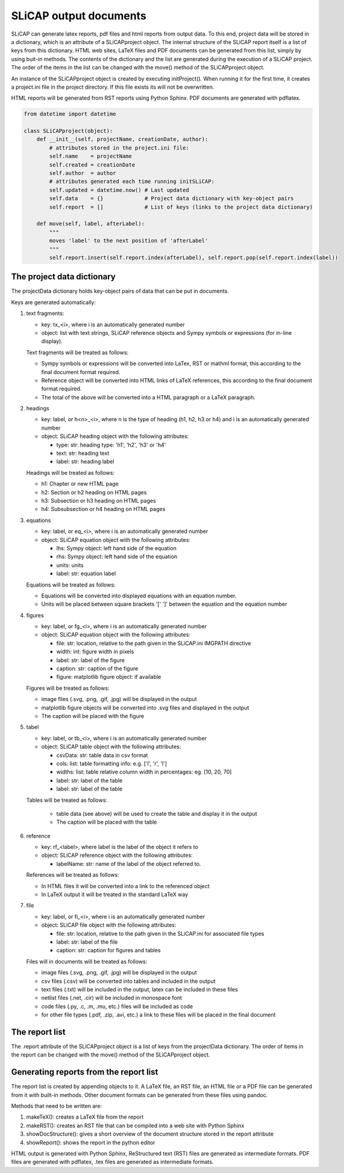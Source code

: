=======================
SLiCAP output documents
=======================

SLiCAP can generate latex reports, pdf files and html reports from output data. To this end, project data will be stored in a dictionary, which is an attribute of a SLiCAPproject object. The internal structure of the SLiCAP report itself is a list of keys from this dictionary. HTML web sites, LaTeX files and PDF documents can be generated from this list, simply by using buit-in methods. The contents of the dictionary and the list are generated during the execution of a SLiCAP project. The order of the items in the list can be changed with the move() method of the SLiCAPproject object.

An instance of the SLiCAPproject object is created by executing initProject(). When running it for the first time, it creates a project.ini file in the project directory. If this file exists its will not be overwritten.

HTML reports will be generated from RST reports using Python Sphinx. PDF documents are generated with pdflatex.

.. code:: python

    from datetime import datetime

    class SLiCAPproject(object):
        def __init__(self, projectName, creationDate, author):
            # attributes stored in the project.ini file:
            self.name    = projectName
            self.created = creationDate
            self.author  = author
            # attributes generated each time running initSLiCAP:
            self.updated = datetime.now() # Last updated
            self.data    = {}             # Project data dictionary with key-object pairs
            self.report  = []             # List of keys (links to the project data dictionary)

        def move(self, label, afterLabel):
            """
            moves 'label' to the next position of 'afterLabel'
            """
            self.report.insert(self.report.index(afterLabel), self.report.pop(self.report.index(label))

The project data dictionary
===========================

The projectData dictionary holds key-object pairs of data that can be put in documents. 

Keys are generated automatically:

#. text fragments:
   
   - key: tx_<i>, where i is an automatically generated number
   - object: list with text strings, SLiCAP reference objects and Sympy symbols or expressions (for in-line display).

   Text fragments will be treated as follows:
     
   - Sympy symbols or expressions will be converted into LaTex, RST or mathml format, this according to the final document format required.
   - Reference object will be converted into HTML links of LaTeX references, this according to the final document format required.
   - The total of the above will be converted into a HTML paragraph or a LaTeX paragraph.

#. headings

   - key: label, or h<n>_<i>, where n is the type of heading (h1, h2, h3 or h4) and i is an automatically generated number
   - object: SLiCAP heading object with the following attributes:

     - type: str: heading type: 'h1', 'h2', 'h3' or 'h4'
     - text: str: heading text
     - label: str: heading label

   Headings will be treated as follows:

   - h1: Chapter or new HTML page
   - h2: Section or h2 heading on HTML pages
   - h3: Subsection or h3 heading on HTML pages
   - h4: Subsubsection or h4 heading on HTML pages

#. equations

   - key: label, or eq_<i>, where i is an automatically generated number
   - object: SLiCAP equation object with the following attributes:

     - lhs: Sympy object: left hand side of the equation
     - rhs: Sympy object: left hand side of the equation
     - units: units
     - label: str: equation label

   Equations will be treated as follows:

   - Equations will be converted into displayed equations with an equation number.
   - Units will be placed between square brackets '[' ']' between the equation and the equation number

#. figures

   - key: label, or fg_<i>, where i is an automatically generated number
   - object: SLiCAP equation object with the following attributes:

     - file: str: location, relative to the path given in the SLiCAP.ini IMGPATH directive
     - width: int: figure width in pixels
     - label: str: label of the figure
     - caption: str: caption of the figure
     - figure: matplotlib figure object: if available
   
   Figures will be treated as follows:

   - image files (.svg, .png, .gif, .jpg) will be displayed in the output
   - matplotlib figure objects will be converted into .svg files and displayed in the output
   - The caption will be placed with the figure

#. tabel

   - key: label, or tb_<i>, where i is an automatically generated number
   - object: SLiCAP table object with the following attributes:

     - csvData: str: table data in csv format
     - cols: list: table formatting info: e.g. ['l', 'r', 'l']
     - widths: list: table relative column width in percentages: eg. [10, 20, 70]
     - label: str: label of the table
     - label: str: label of the table

   Tables will be treated as follows:

     - table data (see above) will be used to create the table and display it in the output
     - The caption will be placed with the table

#. reference

   - key: rf_<label>, where label is the label of the object it refers to
   - object: SLiCAP reference object with the following attributes:

     - labelName: str: name of the label of the object referred to.
   
   References will be treated as follows:

   - In HTML files it will be converted into a link to the referenced object
   - In LaTeX output it will be treated in the standard LaTeX way

#. file

   - key: label, or fi_<i>, where i is an automatically generated number
   - object: SLiCAP file object with the following attributes:

     - file: str: location, relative to the path given in the SLiCAP.ini for associated file types
     - label: str: label of the file
     - caption: str: caption for figures and tables

   Files will in documents will be treated as follows:

   - image files (.svg, .png, .gif, .jpg) will be displayed in the output
   - csv files (.csv) will be converted into tables and included in the output
   - text files (.txt) will be included in the output, latex can be included in these files
   - netlist files (.net, .cir) will be included in monospace font
   - code files (.py, .c, .m, .mu, etc.) files will be included as code
   - for other file types (.pdf, .zip, .avi, etc.) a link to these files will be placed in the final document
 
The report list
===============

The .report attribute of the SLiCAPproject object is a list of keys from the projectData dictionary. The order of items in the report can be changed with the move() method of the SLiCAPproject object.

Generating reports from the report list
=======================================

The report list is created by appending objects to it. A LaTeX file, an RST file, an HTML file or a PDF file can be generated from it with built-in methods. Other document formats can be generated from these files using pandoc.

Methods that need to be written are:

#. makeTeX(): creates a LaTeX file from the report
#. makeRST(): creates an RST file that can be compiled into a web site with Python Sphinx
#. showDocStructure(): gives a short overview of the document structure stored in the report attribute
#. showReport(): shows the report in the python editor

HTML output is generated with Python Sphinx, ReStructured text (RST) files are generated as intermediate formats. PDF files are generated with pdflatex, .tex files are generated as intermediate formats.
